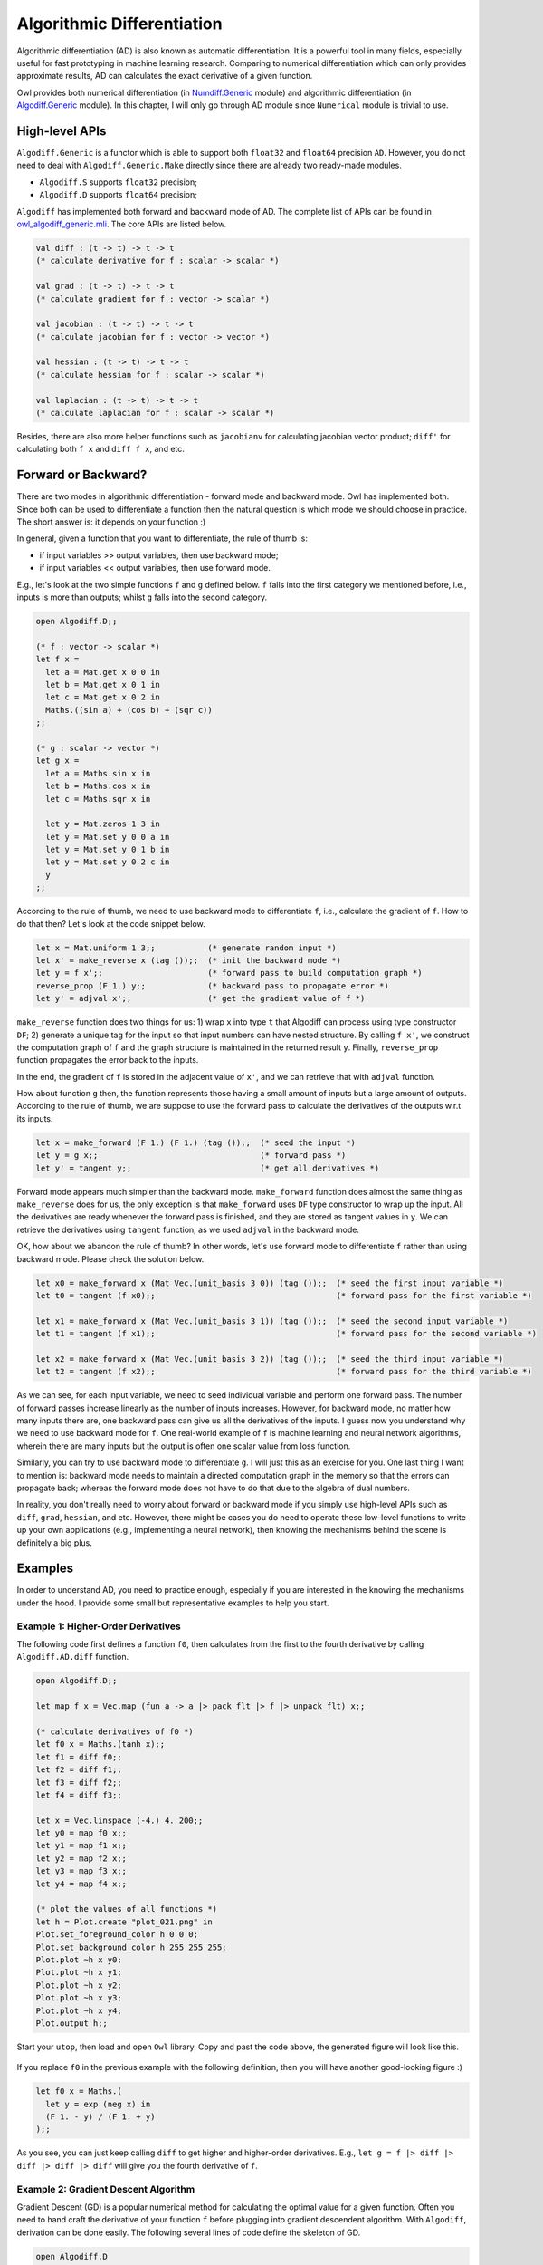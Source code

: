 Algorithmic Differentiation
=================================================

Algorithmic differentiation (AD) is also known as automatic differentiation. It is a powerful tool in many fields, especially useful for fast prototyping in machine learning research. Comparing to numerical differentiation which can only provides approximate results, AD can calculates the exact derivative of a given function.

Owl provides both numerical differentiation (in `Numdiff.Generic <https://github.com/ryanrhymes/owl/blob/ppl/src/base/optimise/owl_numdiff_generic.mli>`_ module) and algorithmic differentiation (in `Algodiff.Generic <https://github.com/ryanrhymes/owl/blob/ppl/src/base/optimise/owl_algodiff_generic.mli>`_ module). In this chapter, I will only go through AD module since ``Numerical`` module is trivial to use.



High-level APIs
-------------------------------------------------

``Algodiff.Generic`` is a functor which is able to support both ``float32`` and ``float64`` precision ``AD``. However, you do not need to deal with ``Algodiff.Generic.Make`` directly since there are already two ready-made modules.

- ``Algodiff.S`` supports ``float32`` precision;
- ``Algodiff.D`` supports ``float64`` precision;

``Algodiff`` has implemented both forward and backward mode of AD. The complete list of APIs can be found in `owl_algodiff_generic.mli <https://github.com/ryanrhymes/owl/blob/ppl/src/base/optimise/owl_algodiff_generic.mli>`_. The core APIs are listed below.

.. code-block:: ocaml

  val diff : (t -> t) -> t -> t
  (* calculate derivative for f : scalar -> scalar *)

  val grad : (t -> t) -> t -> t
  (* calculate gradient for f : vector -> scalar *)

  val jacobian : (t -> t) -> t -> t
  (* calculate jacobian for f : vector -> vector *)

  val hessian : (t -> t) -> t -> t
  (* calculate hessian for f : scalar -> scalar *)

  val laplacian : (t -> t) -> t -> t
  (* calculate laplacian for f : scalar -> scalar *)


Besides, there are also more helper functions such as ``jacobianv`` for calculating jacobian vector product; ``diff'`` for calculating both ``f x`` and ``diff f x``, and etc.



Forward or Backward?
-------------------------------------------------

There are two modes in algorithmic differentiation - forward mode and backward mode. Owl has implemented both. Since both can be used to differentiate a function then the natural question is which mode we should choose in practice. The short answer is: it depends on your function :)

In general, given a function that you want to differentiate, the rule of thumb is:

* if input variables >> output variables, then use backward mode;
* if input variables << output variables, then use forward mode.

E.g., let's look at the two simple functions ``f`` and ``g`` defined below. ``f`` falls into the first category we mentioned before, i.e., inputs is more than outputs; whilst ``g`` falls into the second category.

.. code-block:: ocaml

  open Algodiff.D;;

  (* f : vector -> scalar *)
  let f x =
    let a = Mat.get x 0 0 in
    let b = Mat.get x 0 1 in
    let c = Mat.get x 0 2 in
    Maths.((sin a) + (cos b) + (sqr c))
  ;;

  (* g : scalar -> vector *)
  let g x =
    let a = Maths.sin x in
    let b = Maths.cos x in
    let c = Maths.sqr x in

    let y = Mat.zeros 1 3 in
    let y = Mat.set y 0 0 a in
    let y = Mat.set y 0 1 b in
    let y = Mat.set y 0 2 c in
    y
  ;;


According to the rule of thumb, we need to use backward mode to differentiate ``f``, i.e., calculate the gradient of ``f``. How to do that then? Let's look at the code snippet below.

.. code-block:: ocaml

  let x = Mat.uniform 1 3;;           (* generate random input *)
  let x' = make_reverse x (tag ());;  (* init the backward mode *)
  let y = f x';;                      (* forward pass to build computation graph *)
  reverse_prop (F 1.) y;;             (* backward pass to propagate error *)
  let y' = adjval x';;                (* get the gradient value of f *)


``make_reverse`` function does two things for us: 1) wrap ``x`` into type ``t`` that Algodiff can process using type constructor ``DF``; 2) generate a unique tag for the input so that input numbers can have nested structure. By calling ``f x'``, we construct the computation graph of ``f`` and the graph structure is maintained in the returned result ``y``. Finally, ``reverse_prop`` function propagates the error back to the inputs.

In the end, the gradient of ``f`` is stored in the adjacent value of ``x'``, and we can retrieve that with ``adjval`` function.

How about function ``g`` then, the function represents those having a small amount of inputs but a large amount of outputs. According to the rule of thumb, we are suppose to use the forward pass to calculate the derivatives of the outputs w.r.t its inputs.

.. code-block:: ocaml

  let x = make_forward (F 1.) (F 1.) (tag ());;  (* seed the input *)
  let y = g x;;                                  (* forward pass *)
  let y' = tangent y;;                           (* get all derivatives *)


Forward mode appears much simpler than the backward mode. ``make_forward`` function does almost the same thing as ``make_reverse`` does for us, the only exception is that ``make_forward`` uses ``DF`` type constructor to wrap up the input. All the derivatives are ready whenever the forward pass is finished, and they are stored as tangent values in ``y``. We can retrieve the derivatives using ``tangent`` function, as we used ``adjval`` in the backward mode.

OK, how about we abandon the rule of thumb? In other words, let's use forward mode to differentiate ``f`` rather than using backward mode. Please check the solution below.

.. code-block:: ocaml

  let x0 = make_forward x (Mat Vec.(unit_basis 3 0)) (tag ());;  (* seed the first input variable *)
  let t0 = tangent (f x0);;                                      (* forward pass for the first variable *)

  let x1 = make_forward x (Mat Vec.(unit_basis 3 1)) (tag ());;  (* seed the second input variable *)
  let t1 = tangent (f x1);;                                      (* forward pass for the second variable *)

  let x2 = make_forward x (Mat Vec.(unit_basis 3 2)) (tag ());;  (* seed the third input variable *)
  let t2 = tangent (f x2);;                                      (* forward pass for the third variable *)


As we can see, for each input variable, we need to seed individual variable and perform one forward pass. The number of forward passes increase linearly as the number of inputs increases. However, for backward mode, no matter how many inputs there are, one backward pass can give us all the derivatives of the inputs. I guess now you understand why we need to use backward mode for ``f``. One real-world example of ``f`` is machine learning and neural network algorithms, wherein there are many inputs but the output is often one scalar value from loss function.

Similarly, you can try to use backward mode to differentiate ``g``. I will just this as an exercise for you. One last thing I want to mention is: backward mode needs to maintain a directed computation graph in the memory so that the errors can propagate back; whereas the forward mode does not have to do that due to the algebra of dual numbers.

In reality, you don't really need to worry about forward or backward mode if you simply use high-level APIs such as ``diff``, ``grad``, ``hessian``, and etc. However, there might be cases you do need to operate these low-level functions to write up your own applications (e.g., implementing a neural network), then knowing the mechanisms behind the scene is definitely a big plus.



Examples
-------------------------------------------------

In order to understand AD, you need to practice enough, especially if you are interested in the knowing the mechanisms under the hood. I provide some small but representative examples to help you start.


Example 1: Higher-Order Derivatives
^^^^^^^^^^^^^^^^^^^^^^^^^^^^^^^^^^^^^^^^^^^^^^^^^

The following code first defines a function ``f0``, then calculates from the first to the fourth derivative by calling ``Algodiff.AD.diff`` function.

.. code-block:: ocaml

  open Algodiff.D;;

  let map f x = Vec.map (fun a -> a |> pack_flt |> f |> unpack_flt) x;;

  (* calculate derivatives of f0 *)
  let f0 x = Maths.(tanh x);;
  let f1 = diff f0;;
  let f2 = diff f1;;
  let f3 = diff f2;;
  let f4 = diff f3;;

  let x = Vec.linspace (-4.) 4. 200;;
  let y0 = map f0 x;;
  let y1 = map f1 x;;
  let y2 = map f2 x;;
  let y3 = map f3 x;;
  let y4 = map f4 x;;

  (* plot the values of all functions *)
  let h = Plot.create "plot_021.png" in
  Plot.set_foreground_color h 0 0 0;
  Plot.set_background_color h 255 255 255;
  Plot.plot ~h x y0;
  Plot.plot ~h x y1;
  Plot.plot ~h x y2;
  Plot.plot ~h x y3;
  Plot.plot ~h x y4;
  Plot.output h;;


Start your ``utop``, then load and open ``Owl`` library. Copy and past the code above, the generated figure will look like this.

.. figure:: ../figure/plot_021.png
   :width: 100 %
   :align: center
   :alt: higher order derivatives


If you replace ``f0`` in the previous example with the following definition, then you will have another good-looking figure :)

.. code-block:: ocaml

  let f0 x = Maths.(
    let y = exp (neg x) in
    (F 1. - y) / (F 1. + y)
  );;


As you see, you can just keep calling ``diff`` to get higher and higher-order derivatives. E.g., ``let g = f |> diff |> diff |> diff |> diff`` will give you the fourth derivative of ``f``.



Example 2: Gradient Descent Algorithm
^^^^^^^^^^^^^^^^^^^^^^^^^^^^^^^^^^^^^^^^^^^^^^^^^

Gradient Descent (GD) is a popular numerical method for calculating the optimal value for a given function. Often you need to hand craft the derivative of your function ``f`` before plugging into gradient descendent algorithm. With ``Algodiff``, derivation can be done easily. The following several lines of code define the skeleton of GD.

.. code-block:: ocaml

  open Algodiff.D

  let rec desc ?(eta=F 0.01) ?(eps=1e-6) f x =
    let g = (diff f) x in
    if (unpack_flt g) < eps then x
    else desc ~eta ~eps f Maths.(x - eta * g);;


Now let's define a function we want to optimise, then plug it into ``desc`` function.

.. code-block:: ocaml

  let f x = Maths.(sin x + cos x);;

  let x_min = desc f (F 0.1);;


Because we started searching from ``0.``, the ``desc`` function successfully found the local minimum at ``-2.35619175250552448``. You can visually verify that by plotting it out.

.. code-block:: ocaml

  let g x = sin x +. cos x in
  Plot.plot_fun g (-5.) 5.;;




Example 3: Newton's Algorithm
^^^^^^^^^^^^^^^^^^^^^^^^^^^^^^^^^^^^^^^^^^^^^^^^^

Newton's method is a root-finding algorithm by successively searching for better approximation of the root. The Newton's method converges faster than gradient descent. The following implementation calculates the exact hessian of ``f`` which in practice is very expensive operation.

.. code-block:: ocaml

  open Algodiff.D

  let rec newton ?(eta=F 0.01) ?(eps=1e-6) f x =
    let g, h = (gradhessian f) x in
    if (Maths.l2norm g |> unpack_flt) < eps then x
    else newton ~eta ~eps f Maths.(x - eta * g *@ (inv h));;


Now we can apply ``newton`` to find the extreme value of ``Maths.(cos x |> sum)``.

.. code-block:: ocaml

  let _ =
    let f x = Maths.(cos x |> sum) in
    let y = newton f (Mat.uniform 1 2) in
    Mat.print y;;




Example 4: Backpropagation in Neural Network
^^^^^^^^^^^^^^^^^^^^^^^^^^^^^^^^^^^^^^^^^^^^^^^^^

Now let's talk about the hyped neural network. Backpropagation is the core of all neural networks, actually it is just a special case of reverse mode AD. Therefore, we can write up the backpropagation algorithm from scratch easily with the help of ``Algodiff`` module.

.. code-block:: ocaml

  let backprop nn eta x y =
    let t = tag () in
    Array.iter (fun l ->
      l.w <- make_reverse l.w t;
      l.b <- make_reverse l.b t;
    ) nn.layers;
    let loss = Maths.(cross_entropy y (run_network x nn) / (F (Mat.row_num y |> float_of_int))) in
    reverse_prop (F 1.) loss;
    Array.iter (fun l ->
      l.w <- Maths.((primal l.w) - (eta * (adjval l.w))) |> primal;
      l.b <- Maths.((primal l.b) - (eta * (adjval l.b))) |> primal;
    ) nn.layers;
    loss |> unpack_flt


Yes, we just used only 13 lines of code to implement the backpropagation. Actually, with some extra coding, we can make a smart application to recognise handwritten digits. E.g., running the application will give you the following prediction on handwritten digit ``6``. The code has been included in Owl's example and you can find the complete example in `backprop.ml <https://github.com/ryanrhymes/owl/blob/master/examples/backprop.ml>`_.

.. figure:: ../figure/plot_034.png
   :width: 100%
   :align: center
   :alt: mnist experiment



Example 5: Computation Graph of Simple Functions
^^^^^^^^^^^^^^^^^^^^^^^^^^^^^^^^^^^^^^^^^^^^^^^^^

Backward mode generates and maintains a computation graph in order to back propagate the error. The computation graph is very helpful in both debugging and understanding the characteristic of your numerical functions. Owl provides two functions to facilitate you in generating computation graphs.

.. code-block:: ocaml

  val to_trace: t list -> string
  (* print out the trace in human-readable format *)

  val to_dot : tlist -> string
  (* print out the computation graph in dot format *)


``to_trace`` is useful when the graph is small and you can print it out on the terminal then observe it directly. ``to_dot`` is more useful when the graph grows bigger since you can use specialised visualisation tools to generate professional figures, such as Graphviz.

In the following, I will showcase several computation graphs. However, I will skip the details of how to generate these graphs since you can find out in the `computation_graph.ml <https://github.com/ryanrhymes/owl/blob/master/examples/computation_graph.ml>`_.

Let's start with a simple function as below.

.. code-block:: ocaml

  let f x y = Maths.((x * sin (x + x) + ( F 1. * sqrt x) / F 7.) * (relu y) |> sum)


The generated computation graph looks like this.

.. figure:: ../figure/plot_028.png
   :scale: 100 %
   :align: center
   :alt: computation graph of simple functions



Example 6: Computation Graph of VGG-like Neural Network
^^^^^^^^^^^^^^^^^^^^^^^^^^^^^^^^^^^^^^^^^^^^^^^^^^^^^^^^^^^^

Let's define a VGG-like neural network as below.

.. code-block:: ocaml

  open Neural.S
  open Neural.S.Graph

  let make_network input_shape =
    input input_shape
    |> normalisation ~decay:0.9
    |> conv2d [|3;3;3;32|] [|1;1|] ~act_typ:Activation.Relu
    |> conv2d [|3;3;32;32|] [|1;1|] ~act_typ:Activation.Relu ~padding:VALID
    |> max_pool2d [|2;2|] [|2;2|] ~padding:VALID
    |> dropout 0.1
    |> conv2d [|3;3;32;64|] [|1;1|] ~act_typ:Activation.Relu
    |> conv2d [|3;3;64;64|] [|1;1|] ~act_typ:Activation.Relu ~padding:VALID
    |> max_pool2d [|2;2|] [|2;2|] ~padding:VALID
    |> dropout 0.1
    |> fully_connected 512 ~act_typ:Activation.Relu
    |> linear 10 ~act_typ:Activation.Softmax
    |> get_network


The computation graph for this neural network become a bit more complicated now.

.. figure:: ../figure/plot_029.png
   :width: 100%
   :align: center
   :alt: computation graph of VGG



Example 7: Computation Graph of LSTM Network
^^^^^^^^^^^^^^^^^^^^^^^^^^^^^^^^^^^^^^^^^^^^^^^^^

How about LSTM network? The following definition seems much lighter than convolutional neural network in the previous example.

.. code-block:: ocaml

  open Neural.S
  open Neural.S.Graph

  let make_network wndsz vocabsz =
    input [|wndsz|]
    |> embedding vocabsz 40
    |> lstm 128
    |> linear 512 ~act_typ:Activation.Relu
    |> linear vocabsz ~act_typ:Activation.Softmax
    |> get_network


However, the generated computation graph is way more complicated due to LSTM's internal recurrent structure. You can download the `[PDF file 1] <https://raw.githubusercontent.com/wiki/ryanrhymes/owl/image/plot_030.pdf>`_ for better image quality.

.. figure:: ../figure/plot_030.png
   :width: 100%
   :align: center
   :alt: computation graph of lstm



Example 8: Computation Graph of Google's Inception
^^^^^^^^^^^^^^^^^^^^^^^^^^^^^^^^^^^^^^^^^^^^^^^^^^^^^^^^^^

If the computation graph above hasn't scared you yet, here is another one generated from Google's Inception network for image classification. I will not paste the code here since the definition of the network per se is already quite complicated. You can use Owl's zoo system ``#zoo "6dfed11c521fb2cd286f2519fb88d3bf"``.

The image below is too small to check details, please download the `[PDF file 2] <https://raw.githubusercontent.com/wiki/ryanrhymes/owl/image/plot_031.pdf>`_.

.. figure:: ../figure/plot_031.png
   :width: 100%
   :align: center
   :alt: computation graph of inception
